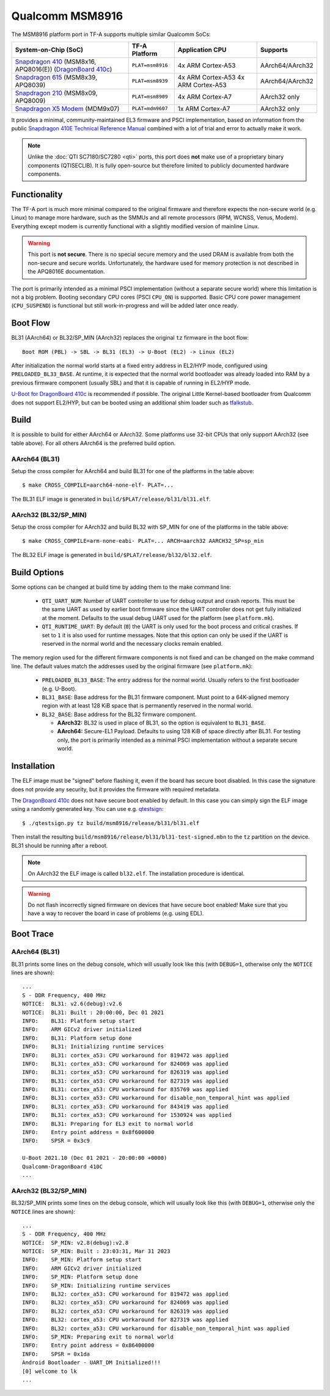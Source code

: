 Qualcomm MSM8916
================
The MSM8916 platform port in TF-A supports multiple similar Qualcomm SoCs:

+-----------------------+----------------+-------------------+-----------------+
| System-on-Chip (SoC)  | TF-A Platform  | Application CPU   | Supports        |
+=======================+================+===================+=================+
| `Snapdragon 410`_     |``PLAT=msm8916``| 4x ARM Cortex-A53 | AArch64/AArch32 |
| (MSM8x16, APQ8016(E)) |                |                   |                 |
| (`DragonBoard 410c`_) |                |                   |                 |
+-----------------------+----------------+-------------------+-----------------+
| `Snapdragon 615`_     |``PLAT=msm8939``| 4x ARM Cortex-A53 | AArch64/AArch32 |
| (MSM8x39, APQ8039)    |                | 4x ARM Cortex-A53 |                 |
+-----------------------+----------------+-------------------+-----------------+
| `Snapdragon 210`_     |``PLAT=msm8909``| 4x ARM Cortex-A7  | AArch32 only    |
| (MSM8x09, APQ8009)    |                |                   |                 |
+-----------------------+----------------+-------------------+-----------------+
| `Snapdragon X5 Modem`_|``PLAT=mdm9607``| 1x ARM Cortex-A7  | AArch32 only    |
| (MDM9x07)             |                |                   |                 |
+-----------------------+----------------+-------------------+-----------------+

It provides a minimal, community-maintained EL3 firmware and PSCI implementation,
based on information from the public `Snapdragon 410E Technical Reference Manual`_
combined with a lot of trial and error to actually make it work.

.. note::
	Unlike the :doc:`QTI SC7180/SC7280 <qti>` ports, this port does **not**
	make use of a proprietary binary components (QTISECLIB). It is fully
	open-source but therefore limited to publicly documented hardware
	components.

Functionality
-------------
The TF-A port is much more minimal compared to the original firmware and
therefore expects the non-secure world (e.g. Linux) to manage more hardware,
such as the SMMUs and all remote processors (RPM, WCNSS, Venus, Modem).
Everything except modem is currently functional with a slightly modified version
of mainline Linux.

.. warning::
	This port is **not secure**. There is no special secure memory and the
	used DRAM is available from both the non-secure and secure worlds.
	Unfortunately, the hardware used for memory protection is not described
	in the APQ8016E documentation.

The port is primarily intended as a minimal PSCI implementation (without a
separate secure world) where this limitation is not a big problem. Booting
secondary CPU cores (PSCI ``CPU_ON``) is supported. Basic CPU core power
management (``CPU_SUSPEND``) is functional but still work-in-progress and
will be added later once ready.

Boot Flow
---------
BL31 (AArch64) or BL32/SP_MIN (AArch32) replaces the original ``tz`` firmware
in the boot flow::

	Boot ROM (PBL) -> SBL -> BL31 (EL3) -> U-Boot (EL2) -> Linux (EL2)

After initialization the normal world starts at a fixed entry address in EL2/HYP
mode, configured using ``PRELOADED_BL33_BASE``. At runtime, it is expected that
the normal world bootloader was already loaded into RAM by a previous firmware
component (usually SBL) and that it is capable of running in EL2/HYP mode.

`U-Boot for DragonBoard 410c`_ is recommended if possible. The original Little
Kernel-based bootloader from Qualcomm does not support EL2/HYP, but can be
booted using an additional shim loader such as `tfalkstub`_.

Build
-----
It is possible to build for either AArch64 or AArch32. Some platforms use 32-bit
CPUs that only support AArch32 (see table above). For all others AArch64 is the
preferred build option.

AArch64 (BL31)
^^^^^^^^^^^^^^
Setup the cross compiler for AArch64 and build BL31 for one of the platforms in
the table above::

	$ make CROSS_COMPILE=aarch64-none-elf- PLAT=...

The BL31 ELF image is generated in ``build/$PLAT/release/bl31/bl31.elf``.

AArch32 (BL32/SP_MIN)
^^^^^^^^^^^^^^^^^^^^^
Setup the cross compiler for AArch32 and build BL32 with SP_MIN for one of the
platforms in the table above::

	$ make CROSS_COMPILE=arm-none-eabi- PLAT=... ARCH=aarch32 AARCH32_SP=sp_min

The BL32 ELF image is generated in ``build/$PLAT/release/bl32/bl32.elf``.

Build Options
-------------
Some options can be changed at build time by adding them to the make command line:

 * ``QTI_UART_NUM``: Number of UART controller to use for debug output and crash
   reports. This must be the same UART as used by earlier boot firmware since
   the UART controller does not get fully initialized at the moment. Defaults to
   the usual debug UART used for the platform (see ``platform.mk``).
 * ``QTI_RUNTIME_UART``: By default (``0``) the UART is only used for the boot
   process and critical crashes. If set to ``1`` it is also used for runtime
   messages. Note that this option can only be used if the UART is reserved in
   the normal world and the necessary clocks remain enabled.

The memory region used for the different firmware components is not fixed and
can be changed on the make command line. The default values match the addresses
used by the original firmware (see ``platform.mk``):

 * ``PRELOADED_BL33_BASE``: The entry address for the normal world. Usually
   refers to the first bootloader (e.g. U-Boot).
 * ``BL31_BASE``: Base address for the BL31 firmware component. Must point to
   a 64K-aligned memory region with at least 128 KiB space that is permanently
   reserved in the normal world.
 * ``BL32_BASE``: Base address for the BL32 firmware component.

   * **AArch32:** BL32 is used in place of BL31, so the option is equivalent to
     ``BL31_BASE``.
   * **AArch64:** Secure-EL1 Payload. Defaults to using 128 KiB of space
     directly after BL31. For testing only, the port is primarily intended as
     a minimal PSCI implementation without a separate secure world.

Installation
------------
The ELF image must be "signed" before flashing it, even if the board has secure
boot disabled. In this case the signature does not provide any security,
but it provides the firmware with required metadata.

The `DragonBoard 410c`_ does not have secure boot enabled by default. In this
case you can simply sign the ELF image using a randomly generated key. You can
use e.g. `qtestsign`_::

	$ ./qtestsign.py tz build/msm8916/release/bl31/bl31.elf

Then install the resulting ``build/msm8916/release/bl31/bl31-test-signed.mbn``
to the ``tz`` partition on the device. BL31 should be running after a reboot.

.. note::
	On AArch32 the ELF image is called ``bl32.elf``.
	The installation procedure is identical.

.. warning::
	Do not flash incorrectly signed firmware on devices that have secure
	boot enabled! Make sure that you have a way to recover the board in case
	of problems (e.g. using EDL).

Boot Trace
----------

AArch64 (BL31)
^^^^^^^^^^^^^^
BL31 prints some lines on the debug console, which will usually look like this
(with ``DEBUG=1``, otherwise only the ``NOTICE`` lines are shown)::

	...
	S - DDR Frequency, 400 MHz
	NOTICE:  BL31: v2.6(debug):v2.6
	NOTICE:  BL31: Built : 20:00:00, Dec 01 2021
	INFO:    BL31: Platform setup start
	INFO:    ARM GICv2 driver initialized
	INFO:    BL31: Platform setup done
	INFO:    BL31: Initializing runtime services
	INFO:    BL31: cortex_a53: CPU workaround for 819472 was applied
	INFO:    BL31: cortex_a53: CPU workaround for 824069 was applied
	INFO:    BL31: cortex_a53: CPU workaround for 826319 was applied
	INFO:    BL31: cortex_a53: CPU workaround for 827319 was applied
	INFO:    BL31: cortex_a53: CPU workaround for 835769 was applied
	INFO:    BL31: cortex_a53: CPU workaround for disable_non_temporal_hint was applied
	INFO:    BL31: cortex_a53: CPU workaround for 843419 was applied
	INFO:    BL31: cortex_a53: CPU workaround for 1530924 was applied
	INFO:    BL31: Preparing for EL3 exit to normal world
	INFO:    Entry point address = 0x8f600000
	INFO:    SPSR = 0x3c9

	U-Boot 2021.10 (Dec 01 2021 - 20:00:00 +0000)
	Qualcomm-DragonBoard 410C
	...

AArch32 (BL32/SP_MIN)
^^^^^^^^^^^^^^^^^^^^^
BL32/SP_MIN prints some lines on the debug console, which will usually look like
this (with ``DEBUG=1``, otherwise only the ``NOTICE`` lines are shown)::

	...
	S - DDR Frequency, 400 MHz
	NOTICE:  SP_MIN: v2.8(debug):v2.8
	NOTICE:  SP_MIN: Built : 23:03:31, Mar 31 2023
	INFO:    SP_MIN: Platform setup start
	INFO:    ARM GICv2 driver initialized
	INFO:    SP_MIN: Platform setup done
	INFO:    SP_MIN: Initializing runtime services
	INFO:    BL32: cortex_a53: CPU workaround for 819472 was applied
	INFO:    BL32: cortex_a53: CPU workaround for 824069 was applied
	INFO:    BL32: cortex_a53: CPU workaround for 826319 was applied
	INFO:    BL32: cortex_a53: CPU workaround for 827319 was applied
	INFO:    BL32: cortex_a53: CPU workaround for disable_non_temporal_hint was applied
	INFO:    SP_MIN: Preparing exit to normal world
	INFO:    Entry point address = 0x86400000
	INFO:    SPSR = 0x1da
	Android Bootloader - UART_DM Initialized!!!
	[0] welcome to lk
	...

.. _Snapdragon 210: https://www.qualcomm.com/products/snapdragon-processors-210
.. _Snapdragon 410: https://www.qualcomm.com/products/snapdragon-processors-410
.. _Snapdragon 615: https://www.qualcomm.com/products/snapdragon-processors-615
.. _Snapdragon X5 Modem: https://www.qualcomm.com/products/snapdragon-modems-4g-lte-x5
.. _DragonBoard 410c: https://www.96boards.org/product/dragonboard410c/
.. _Snapdragon 410E Technical Reference Manual: https://developer.qualcomm.com/download/sd410/snapdragon-410e-technical-reference-manual.pdf
.. _U-Boot for DragonBoard 410c: https://u-boot.readthedocs.io/en/latest/board/qualcomm/dragonboard410c.html
.. _qtestsign: https://github.com/msm8916-mainline/qtestsign
.. _tfalkstub: https://github.com/msm8916-mainline/tfalkstub
